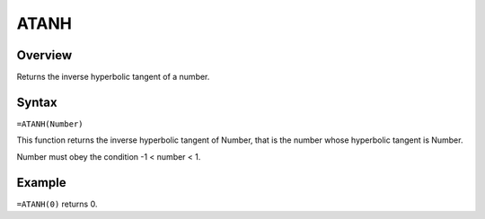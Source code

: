 =====
ATANH
=====

Overview
--------

Returns the inverse hyperbolic tangent of a number.

Syntax
------

``=ATANH(Number)``

This function returns the inverse hyperbolic tangent of Number, that is the number whose hyperbolic tangent is Number.

Number must obey the condition -1 < number < 1.

Example
-------

``=ATANH(0)`` returns 0. 
